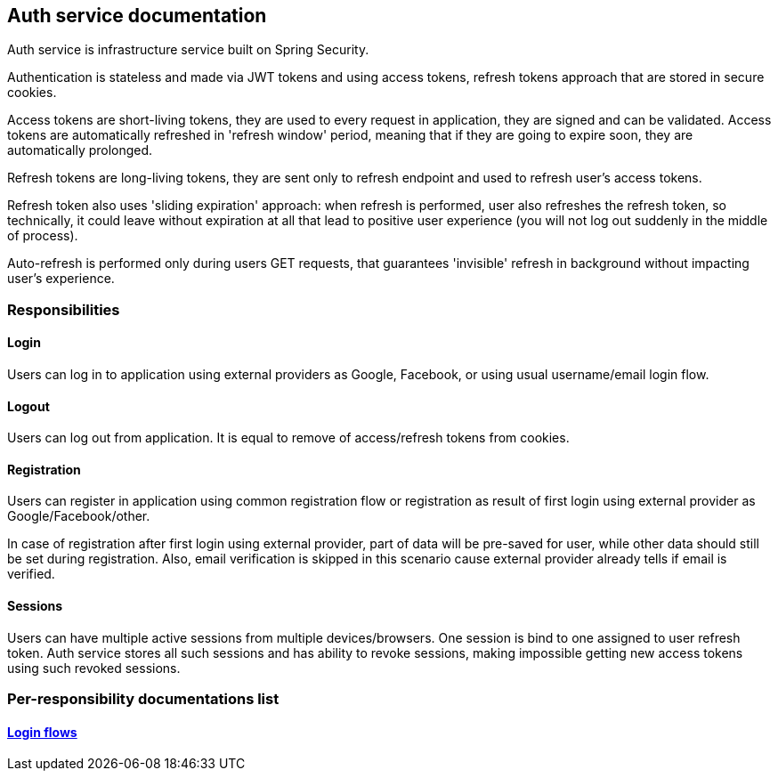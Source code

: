 == Auth service documentation

Auth service is infrastructure service built on Spring Security.

Authentication is stateless and made via JWT tokens and using access tokens, refresh tokens approach that are stored in secure cookies.

Access tokens are short-living tokens, they are used to every request in application, they are signed and can be validated. Access tokens are automatically refreshed in 'refresh window' period, meaning that if they are going to expire soon, they are automatically prolonged.

Refresh tokens are long-living tokens, they are sent only to refresh endpoint and used to refresh user's access tokens.

Refresh token also uses 'sliding expiration' approach: when refresh is performed, user also refreshes the refresh token, so technically, it could leave without expiration at all that lead to positive user experience (you will not log out suddenly in the middle of process).

Auto-refresh is performed only during users GET requests, that guarantees 'invisible' refresh in background without impacting user's experience.

=== Responsibilities
==== Login
Users can log in to application using external providers as Google, Facebook, or using usual username/email login flow.

==== Logout
Users can log out from application. It is equal to remove of access/refresh tokens from cookies.

==== Registration
Users can register in application using common registration flow or registration as result of first login using external provider as Google/Facebook/other.

In case of registration after first login using external provider, part of data will be pre-saved for user, while other data should still be set during registration. Also, email verification is skipped in this scenario cause external provider already tells if email is verified.

==== Sessions
Users can have multiple active sessions from multiple devices/browsers. One session is bind to one assigned to user refresh token.
Auth service stores all such sessions and has ability to revoke sessions, making impossible getting new access tokens using such revoked sessions.

=== Per-responsibility documentations list
==== link:./login-flows.adoc[Login flows]